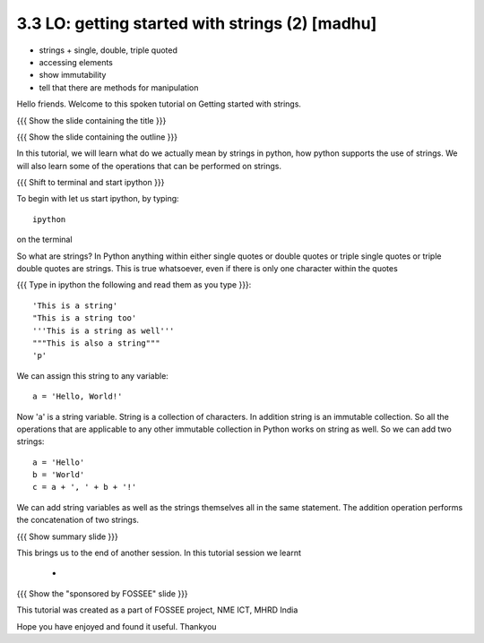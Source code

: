 3.3 LO: getting started with strings (2) [madhu] 
-------------------------------------------------
* strings 
  + single, double, triple quoted 
* accessing elements 
* show immutability 
* tell that there are methods for manipulation 


Hello friends. Welcome to this spoken tutorial on Getting started with
strings.

{{{ Show the slide containing the title }}}

{{{ Show the slide containing the outline }}}

In this tutorial, we will learn what do we actually mean by strings in
python, how python supports the use of strings. We will also learn
some of the operations that can be performed on strings.

{{{ Shift to terminal and start ipython }}}

To begin with let us start ipython, by typing::

  ipython

on the terminal

So what are strings? In Python anything within either single quotes
or double quotes or triple single quotes or triple double quotes are
strings. This is true whatsoever, even if there is only one character
within the quotes

{{{ Type in ipython the following and read them as you type }}}::

  'This is a string'
  "This is a string too'
  '''This is a string as well'''
  """This is also a string"""
  'p'

We can assign this string to any variable::

  a = 'Hello, World!'

Now 'a' is a string variable. String is a collection of characters. In
addition string is an immutable collection. So all the operations that
are applicable to any other immutable collection in Python works on
string as well. So we can add two strings::

  a = 'Hello'
  b = 'World'
  c = a + ', ' + b + '!'

We can add string variables as well as the strings themselves all in
the same statement. The addition operation performs the concatenation
of two strings.






{{{ Show summary slide }}}

This brings us to the end of another session. In this tutorial session
we learnt

  *


{{{ Show the "sponsored by FOSSEE" slide }}}

This tutorial was created as a part of FOSSEE project, NME ICT, MHRD India

Hope you have enjoyed and found it useful.
Thankyou
 
.. Author              : Madhu
   Internal Reviewer 1 :         [potential reviewer: Nishanth]
   Internal Reviewer 2 :         [potential reviewer: Amit]
   External Reviewer   :

